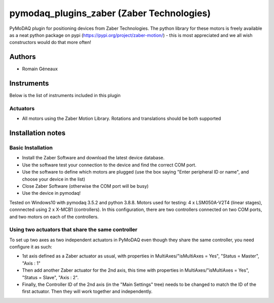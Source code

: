 pymodaq_plugins_zaber (Zaber Technologies)
#############################################

PyMoDAQ plugin for positioning devices from Zaber Technologies.
The python library for these motors is freely available as a neat python package on pypi (https://pypi.org/project/zaber-motion/) - this is most appreciated and we all wish constructors would do that more often!

Authors
=======

* Romain Géneaux

Instruments
===========
Below is the list of instruments included in this plugin

Actuators
+++++++++
* All motors using the Zaber Motion Library. Rotations and translations should be both supported

Installation notes
==================
Basic Installation
+++++++++
- Install the Zaber Software and download the latest device database.
- Use the software test your connection to the device and find the correct COM port.
- Use the software to define which motors are plugged (use the box saying "Enter peripheral ID or name", and choose your device in the list)
- Close Zaber Software (otherwise the COM port will be busy)
- Use the device in pymodaq!

Tested on Windows10 with pymodaq 3.5.2 and python 3.8.8. 
Motors used for testing: 4 x LSM050A-V2T4 (linear stages), connnected using 2 x X-MCB1 (controllers). In this configuration, there are two controllers connected on two COM ports, and two motors on each of the controllers. 

Using two actuators that share the same controller 
++++++++++++++++++++++++++++++++++++++++++++++++++
To set up two axes as two independent actuators in PyMoDAQ even though they share the same controller, you need configure it as such:

* 1st axis defined as a Zaber actuator as usual, with properties in MultiAxes/"isMultiAxes = Yes", "Status = Master",  "Axis : 1"
* Then add another Zaber actuator for the 2nd axis, this time with properties in MultiAxes/"isMultiAxes = Yes", "Status = Slave",  "Axis : 2". 
* Finally, the Controller ID of the 2nd axis (in the "Main Settings" tree) needs to be changed to match the ID of the first actuator. Then they will work together and independently.
